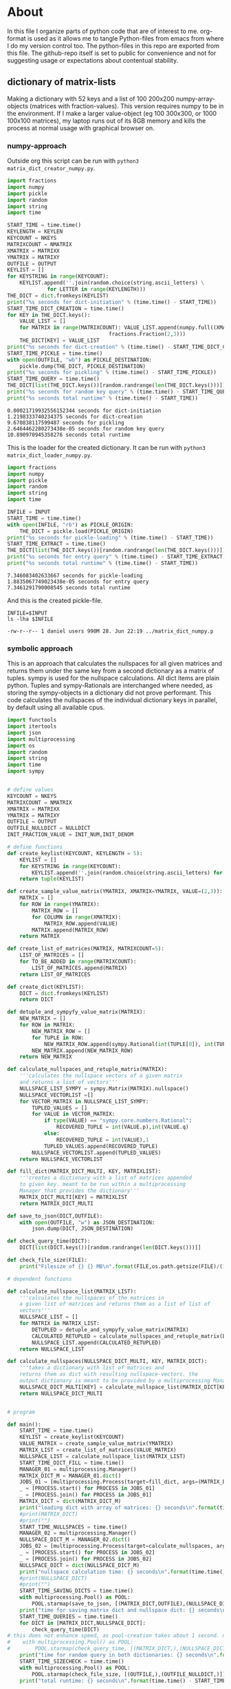 #+OPTIONS: toc:nil
#+OPTIONS: ^:nil

* About
  In this file I organize parts of python code that are of interest to me. org-format is used as it allows me to tangle Python-files from emacs from where I do my version control too. The python-files in this repo are exported from this file.
  The github-repo itself is set to public for convenience and not for suggesting usage or expectations about contentual stability.
** dictionary of matrix-lists
   Making a dictionary with 52 keys and a list of 100 200x200 numpy-array-objects (matrices with fraction-values). This version requires numpy to be in the environment. If I make a larger value-object (eg 100 300x300, or 1000 100x100 matrices), my laptop runs out of its 8GB memory and kills the process at normal usage with graphical browser on.





*** numpy-approach
    Outside org this script can be run with ~python3 matrix_dict_creator_numpy.py~.
   #+NAME: matrix-dict-creator-numpy
   #+HEADER: :var OUTPUT="../matrix_dict_numpy.p" :var KEYLEN=5 :var NKEYS=52 :var NMATRIX=100 :var MATRIXX=200 :var MATRIXY=200 
   #+begin_src python :results output :exports both :tangle "./matrix_dict_creator_numpy.py"
import fractions
import numpy
import pickle
import random
import string
import time

START_TIME = time.time()
KEYLENGTH = KEYLEN
KEYCOUNT = NKEYS
MATRIXCOUNT = NMATRIX
XMATRIX = MATRIXX
YMATRIX = MATRIXY
OUTFILE = OUTPUT
KEYLIST = []
for KEYSTRING in range(KEYCOUNT):
    KEYLIST.append(''.join(random.choice(string.ascii_letters) \
  			 for LETTER in range(KEYLENGTH)))
THE_DICT = dict.fromkeys(KEYLIST)
print("%s seconds for dict-initiation" % (time.time() - START_TIME))
START_TIME_DICT_CREATION = time.time()
for KEY in THE_DICT.keys():
    VALUE_LIST = []
    for MATRIX in range(MATRIXCOUNT): VALUE_LIST.append(numpy.full((XMATRIX,YMATRIX), \
  								 fractions.Fraction(2,3)))
    THE_DICT[KEY] = VALUE_LIST
print("%s seconds for dict-creation" % (time.time() - START_TIME_DICT_CREATION))
START_TIME_PICKLE = time.time()
with open(OUTFILE, "wb") as PICKLE_DESTINATION:
    pickle.dump(THE_DICT, PICKLE_DESTINATION)
print("%s seconds for pickling" % (time.time() - START_TIME_PICKLE))
START_TIME_QUERY = time.time()
THE_DICT[list(THE_DICT.keys())[random.randrange(len(THE_DICT.keys()))]]
print("%s seconds for random key query" % (time.time() - START_TIME_QUERY))
print("%s seconds total runtime" % (time.time() - START_TIME))
   #+end_src

   #+RESULTS: matrix-dict-creator-numpy
   : 0.00021719932556152344 seconds for dict-initiation
   : 1.2198333740234375 seconds for dict-creation
   : 9.670838117599487 seconds for pickling
   : 2.6464462280273438e-05 seconds for random key query
   : 10.890970945358276 seconds total runtime

   This is the loader for the created dictionary. It can be run with ~python3 matrix_dict_loader_numpy.py~.

   #+NAME: matrix-dict-loader-numpy
   #+HEADER: :var INPUT="../matrix_dict_numpy.p" 
   #+begin_src python :results output :exports both :tangle "./matrix_dict_loader_numpy.py"
import fractions
import numpy
import pickle
import random
import string
import time

INFILE = INPUT
START_TIME = time.time()
with open(INFILE, "rb") as PICKLE_ORIGIN:
    THE_DICT = pickle.load(PICKLE_ORIGIN)
print("%s seconds for pickle-loading" % (time.time() - START_TIME))
START_TIME_EXTRACT = time.time()
THE_DICT[list(THE_DICT.keys())[random.randrange(len(THE_DICT.keys()))]]
print("%s seconds for entry query" % (time.time() - START_TIME_EXTRACT))
print("%s seconds total runtime" % (time.time() - START_TIME))
   #+end_src

   #+RESULTS: matrix-dict-loader-numpy
   : 7.346083402633667 seconds for pickle-loading
   : 1.8835067749023438e-05 seconds for entry query
   : 7.3461291790008545 seconds total runtime

   And this is the created pickle-file.

   #+NAME: check-numpy-matrix-dict-pickle
   #+HEADER: :var INPUT="../matrix_dict_numpy.p" 
   #+begin_src shell :results output :exports both
INFILE=$INPUT
ls -lha $INFILE
   #+end_src

   #+RESULTS: check-numpy-matrix-dict-pickle
   : -rw-r--r-- 1 daniel users 990M 28. Jun 22:19 ../matrix_dict_numpy.p


*** symbolic approach
   This is an approach that calculates the nullspaces for all given matrices and returns them under the same key from a second dictionary as a matrix of tuples. sympy is used for the nullspace calculations. All dict items are plain python.  Tuples and sympy-Rationals are interchanged where needed, as storing the sympy-objects in a dictionary did not prove performant. This code calculates the nullspaces of the individual dictionary keys in parallel, by default using all available cpus.
   #+NAME: matrix-dict-creator-lists-json-nullspace
   #+HEADER: :var OUTPUT="../matrix_dict.json" :var KEYLEN=5 :var NKEYS=52 :var NMATRIX=10 :var MATRIXX=200 :var MATRIXY=200 :var NULLDICT="../matrix_dict_nullspaces.json" :var INIT_NUM=2 :var INIT_DENOM=3 
   #+begin_src python :results output :exports both :tangle "./matrix_dict_creator_lists_json_nullspace.py"
import functools
import itertools
import json
import multiprocessing
import os
import random
import string
import time
import sympy


# define values
KEYCOUNT = NKEYS
MATRIXCOUNT = NMATRIX
XMATRIX = MATRIXX
YMATRIX = MATRIXY
OUTFILE = OUTPUT
OUTFILE_NULLDICT = NULLDICT
INIT_FRACTION_VALUE = INIT_NUM,INIT_DENOM

# define functions
def create_keylist(KEYCOUNT, KEYLENGTH = 5):
    KEYLIST = []
    for KEYSTRING in range(KEYCOUNT):
        KEYLIST.append(''.join(random.choice(string.ascii_letters) for LETTER in range(KEYLENGTH)))
    return tuple(KEYLIST)

def create_sample_value_matrix(YMATRIX, XMATRIX=YMATRIX, VALUE=(2,3)):
    MATRIX = []
    for ROW in range(YMATRIX):
        MATRIX_ROW = []
        for COLUMN in range(XMATRIX):
            MATRIX_ROW.append(VALUE)
        MATRIX.append(MATRIX_ROW)
    return MATRIX

def create_list_of_matrices(MATRIX, MATRIXCOUNT=5):
    LIST_OF_MATRICES = []
    for TO_BE_ADDED in range(MATRIXCOUNT):
        LIST_OF_MATRICES.append(MATRIX)
    return LIST_OF_MATRICES

def create_dict(KEYLIST):
    DICT = dict.fromkeys(KEYLIST)
    return DICT

def detuple_and_sympyfy_value_matrix(MATRIX):
    NEW_MATRIX = []
    for ROW in MATRIX:
        NEW_MATRIX_ROW = []
        for TUPLE in ROW:
            NEW_MATRIX_ROW.append(sympy.Rational(int(TUPLE[0]), int(TUPLE[1])))
        NEW_MATRIX.append(NEW_MATRIX_ROW)
    return NEW_MATRIX

def calculate_nullspaces_and_retuple_matrix(MATRIX):
    '''calculates the nullspace vectors of a given matrix
    and returns a list of vectors'''
    NULLSPACE_LIST_SYMPY = sympy.Matrix(MATRIX).nullspace()
    NULLSPACE_VECTORLIST =[]
    for VECTOR_MATRIX in NULLSPACE_LIST_SYMPY:
        TUPLED_VALUES = []
        for VALUE in VECTOR_MATRIX:
            if type(VALUE) == "sympy.core.numbers.Rational":
                RECOVERED_TUPLE = int(VALUE.p),int(VALUE.q)
            else:
                RECOVERED_TUPLE = int(VALUE),1
            TUPLED_VALUES.append(RECOVERED_TUPLE)
        NULLSPACE_VECTORLIST.append(TUPLED_VALUES)
    return NULLSPACE_VECTORLIST

def fill_dict(MATRIX_DICT_MULTI, KEY, MATRIXLIST):
    '''creates a dictionary with a list of matrices appended
    to given key. meant to be run within a multiprocessing
    Manager that provides the dictionary'''
    MATRIX_DICT_MULTI[KEY] = MATRIXLIST
    return MATRIX_DICT_MULTI

def save_to_json(DICT,OUTFILE):
    with open(OUTFILE, "w") as JSON_DESTINATION:
        json.dump(DICT, JSON_DESTINATION)
        
def check_query_time(DICT):
    DICT[list(DICT.keys())[random.randrange(len(DICT.keys()))]]

def check_file_size(FILE):
    print("Filesize of {} {} MB\n".format(FILE,os.path.getsize(FILE)/(1024**2)))

# dependent functions

def calculate_nullspace_list(MATRIX_LIST):
    '''calculates the nullspaces of the matrices in 
    a given list of matrices and returns them as a list of list of 
    vectors'''
    NULLSPACE_LIST = []
    for MATRIX in MATRIX_LIST:
        DETUPLED = detuple_and_sympyfy_value_matrix(MATRIX)
        CALCULATED_RETUPLED = calculate_nullspaces_and_retuple_matrix(DETUPLED)
        NULLSPACE_LIST.append(CALCULATED_RETUPLED)
    return NULLSPACE_LIST

def calculate_nullspaces(NULLSPACE_DICT_MULTI, KEY, MATRIX_DICT):
    '''takes a dictionary with list of matrices and 
    returns them as dict with resulting nullspace-vectors. the
    output dictionary is meant to be provided by a multiprocessing Manager'''
    NULLSPACE_DICT_MULTI[KEY] = calculate_nullspace_list(MATRIX_DICT[KEY])
    return NULLSPACE_DICT_MULTI


# program

def main():
    START_TIME = time.time()
    KEYLIST = create_keylist(KEYCOUNT)
    VALUE_MATRIX = create_sample_value_matrix(YMATRIX)
    MATRIX_LIST = create_list_of_matrices(VALUE_MATRIX)
    NULLSPACE_LIST = calculate_nullspace_list(MATRIX_LIST)
    START_TIME_DICT_FILL = time.time()
    MANAGER_01 = multiprocessing.Manager()
    MATRIX_DICT_M = MANAGER_01.dict()
    JOBS_01 = [multiprocessing.Process(target=fill_dict, args=(MATRIX_DICT_M, KEY, MATRIX_LIST)) for KEY in KEYLIST]
    _ = [PROCESS.start() for PROCESS in JOBS_01]
    _ = [PROCESS.join() for PROCESS in JOBS_01]
    MATRIX_DICT = dict(MATRIX_DICT_M)
    print("loading dict with array of matrices: {} seconds\n".format(time.time() - START_TIME_DICT_FILL))
    #print(MATRIX_DICT)
    #print("")
    START_TIME_NULLSPACES = time.time()
    MANAGER_02 = multiprocessing.Manager()
    NULLSPACE_DICT_M = MANAGER_02.dict()
    JOBS_02 = [multiprocessing.Process(target=calculate_nullspaces, args=(NULLSPACE_DICT_M, KEY, MATRIX_DICT)) for KEY in KEYLIST]
    _ = [PROCESS.start() for PROCESS in JOBS_02]
    _ = [PROCESS.join() for PROCESS in JOBS_02]
    NULLSPACE_DICT = dict(NULLSPACE_DICT_M)
    print("nullspace calculation time: {} seconds\n".format(time.time() - START_TIME_NULLSPACES))
    #print(NULLSPACE_DICT)
    #print("")
    START_TIME_SAVING_DICTS = time.time()
    with multiprocessing.Pool() as POOL:
        POOL.starmap(save_to_json, [(MATRIX_DICT,OUTFILE),(NULLSPACE_DICT,OUTFILE_NULLDICT)])
    print("time for saving matrix dict and nullspace dict: {} seconds\n".format(time.time() - START_TIME_SAVING_DICTS))
    START_TIME_QUERIES = time.time()
    for DICT in [MATRIX_DICT,NULLSPACE_DICT]:
        check_query_time(DICT)
# this does not enhance speed, as pool-creation takes about 1 second. might be handy with multiple queries though.
#    with multiprocessing.Pool() as POOL:
#        POOL.starmap(check_query_time, [(MATRIX_DICT,),(NULLSPACE_DICT,)])
    print("time for random query in both dictionaries: {} seconds\n".format(time.time() - START_TIME_QUERIES))
    START_TIME_SIZECHECK = time.time()
    with multiprocessing.Pool() as POOL:
        POOL.starmap(check_file_size, [(OUTFILE,),(OUTFILE_NULLDICT,)])
    print("total runtime: {} seconds\n".format(time.time() - START_TIME))


# program execution

if __name__=="__main__":
    main()

   #+end_src




   
   FURTHER: The nullspace-result is a list of sympy-Matrices with one column.  This column contains numbers of the class sympy.core.numbers.Rational and sympy.core.numbers.Integer. Getting all these into integer-tuple-format could need a function.  

   


